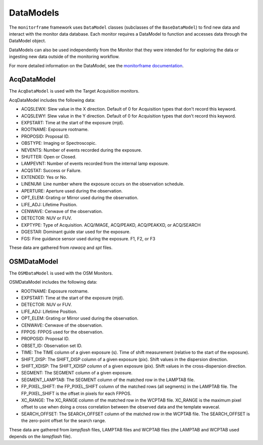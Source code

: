 DataModels
==========
The ``monitorframe`` framework uses ``DataModel`` classes (subclasses of the ``BaseDataModel``) to find new data and
interact with the monitor data database.
Each monitor requires a DataModel to function and accesses data through the DataModel object.

DataModels can also be used independently from the Monitor that they were intended for for exploring the data or
ingesting new data outside of the monitoring workflow.

For more detailed information on the DataModel, see the
`monitorframe documentation <https://spacetelescope.github.io/monitor-framework/creating_monitors.html#defining-a-new-data-model>`_.

AcqDataModel
------------
The ``AcqDataModel`` is used with the Target Acquisition monitors.

AcqDataModel includes the following data:

- ACQSLEWX: Slew value in the X direction.
  Default of 0 for Acquisition types that don't record this keyword.
- ACQSLEWY: Slew value in the Y direction.
  Default of 0 for Acquisition types that don't record this keyword.
- EXPSTART: Time at the start of the exposure (mjd).
- ROOTNAME: Exposure rootname.
- PROPOSID: Proposal ID.
- OBSTYPE: Imaging or Spectroscopic.
- NEVENTS: Number of events recorded during the exposure.
- SHUTTER: Open or Closed.
- LAMPEVNT: Number of events recorded from the internal lamp exposure.
- ACQSTAT: Success or Failure.
- EXTENDED: Yes or No.
- LINENUM: Line number where the exposure occurs on the observation schedule.
- APERTURE: Aperture used during the observation.
- OPT_ELEM: Grating or Mirror used during the observation.
- LIFE_ADJ: Lifetime Position.
- CENWAVE: Cenwave of the observation.
- DETECTOR: NUV or FUV.
- EXPTYPE: Type of Acquisition.
  ACQ/IMAGE, ACQ/PEAKD, ACQ/PEAKXD, or ACQ/SEARCH
- DGESTAR: Dominant guide star used for the exposure.
- FGS: Fine guidance sensor used during the exposure.
  F1, F2, or F3

These data are gathered from *rawacq* and *spt* files.

OSMDataModel
------------
The ``OSMDataModel`` is used with the OSM Monitors.

OSMDataModel includes the following data:

- ROOTNAME: Exposure rootname.
- EXPSTART: Time at the start of the exposure (mjd).
- DETECTOR: NUV or FUV.
- LIFE_ADJ: Lifetime Position.
- OPT_ELEM: Grating or Mirror used during the observation.
- CENWAVE: Cenwave of the observation.
- FPPOS: FPPOS used for the observation.
- PROPOSID: Proposal ID.
- OBSET_ID: Observation set ID.
- TIME: The TIME column of a given exposure (s).
  Time of shift measurement (relative to the start of the exposure).
- SHIFT_DISP: The SHIFT_DISP column of a given exposure (pix).
  Shift values in the dispersion direction.
- SHIFT_XDISP: The SHIFT_XDISP column of a given exposure (pix).
  Shift values in the cross-dispersion direction.
- SEGMENT: The SEGMENT column of a given exposure.
- SEGMENT_LAMPTAB: The SEGMENT column of the matched row in the LAMPTAB file.
- FP_PIXEL_SHIFT: the FP_PIXEL_SHIFT column of the matched rows (all segments) in the LAMPTAB file.
  The FP_PIXEL_SHIFT is the offset in pixels for each FPPOS.
- XC_RANGE: The XC_RANGE column of the matched row in the WCPTAB file.
  XC_RANGE is the maximum pixel offset to use when doing a cross correlation between the observed data and the template
  wavecal.
- SEARCH_OFFSET: The SEARCH_OFFSET column of the matched row in the WCPTAB file.
  The SEARCH_OFFSET is the zero-point offset for the search range.


These data are gathered from *lampflash* files, LAMPTAB files and WCPTAB files (the LAMPTAB and WCPTAB used depends on
the *lampflash* file).
